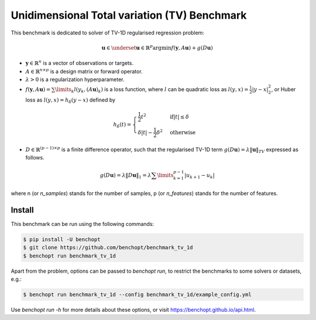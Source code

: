 Unidimensional Total variation (TV) Benchmark
=============================================
|Build Status| |Python 3.6+|

This benchmark is dedicated to solver of TV-1D regularised regression problem:

.. math::
   \boldsymbol{u} \in \underset{\boldsymbol{u} \in \mathbb{R}^{p}}{\mathrm{argmin}} f(\boldsymbol{y}, A \boldsymbol{u}) + g(D\boldsymbol{u})


- :math:`\boldsymbol{y} \in \mathbb{R}^{n}` is a vector of observations or targets.
- :math:`A \in \mathbb{R}^{n \times p}` is a design matrix or forward operator.
- :math:`\lambda > 0` is a regularization hyperparameter.
- :math:`f(\boldsymbol{y}, A\boldsymbol{u}) = \sum\limits_{k} l(y_{k}, (A\boldsymbol{u})_{k})` is a loss function, where :math:`l` can be quadratic loss as :math:`l(y, x) = \frac{1}{2} \vert y - x \vert_2^2`, or Huber loss as :math:`l(y, x) = h_{\delta} (y - x)` defined by

.. math::
   h_{\delta}(t) = \begin{cases}
   \frac{1}{2} t^2 & \mathrm{ if } \vert t \vert \le \delta \\
   \delta \vert t \vert - \frac{1}{2} \delta^2 & \mathrm{ otherwise}
   \end{cases}


- :math:`D \in \mathbb{R}^{(p-1) \times p}` is a finite difference operator, such that the regularised TV-1D term :math:`g(D\boldsymbol{u}) = \lambda \| \boldsymbol{u} \|_{TV}` expressed as follows.

.. math::
   g(D\boldsymbol{u}) = \lambda \| D \boldsymbol{u} \|_{1} = \lambda \sum\limits_{k = 1}^{p-1} \vert u_{k+1} - u_{k} \vert


where n (or `n_samples`) stands for the number of samples, p (or `n_features`) stands for the number of features.



Install
--------

This benchmark can be run using the following commands:

.. code-block::

   $ pip install -U benchopt
   $ git clone https://github.com/benchopt/benchmark_tv_1d
   $ benchopt run benchmark_tv_1d 

Apart from the problem, options can be passed to `benchopt run`, to restrict the benchmarks to some solvers or datasets, e.g.:

.. code-block::

	$ benchopt run benchmark_tv_1d --config benchmark_tv_1d/example_config.yml


Use `benchopt run -h` for more details about these options, or visit https://benchopt.github.io/api.html.

.. |Build Status| image:: https://github.com/benchopt/benchmark_tv_1d/workflows/Tests/badge.svg
   :target: https://github.com/benchopt/benchmark_tv_1d/actions
.. |Python 3.6+| image:: https://img.shields.io/badge/python-3.6%2B-blue
   :target: https://www.python.org/downloads/release/python-360/
